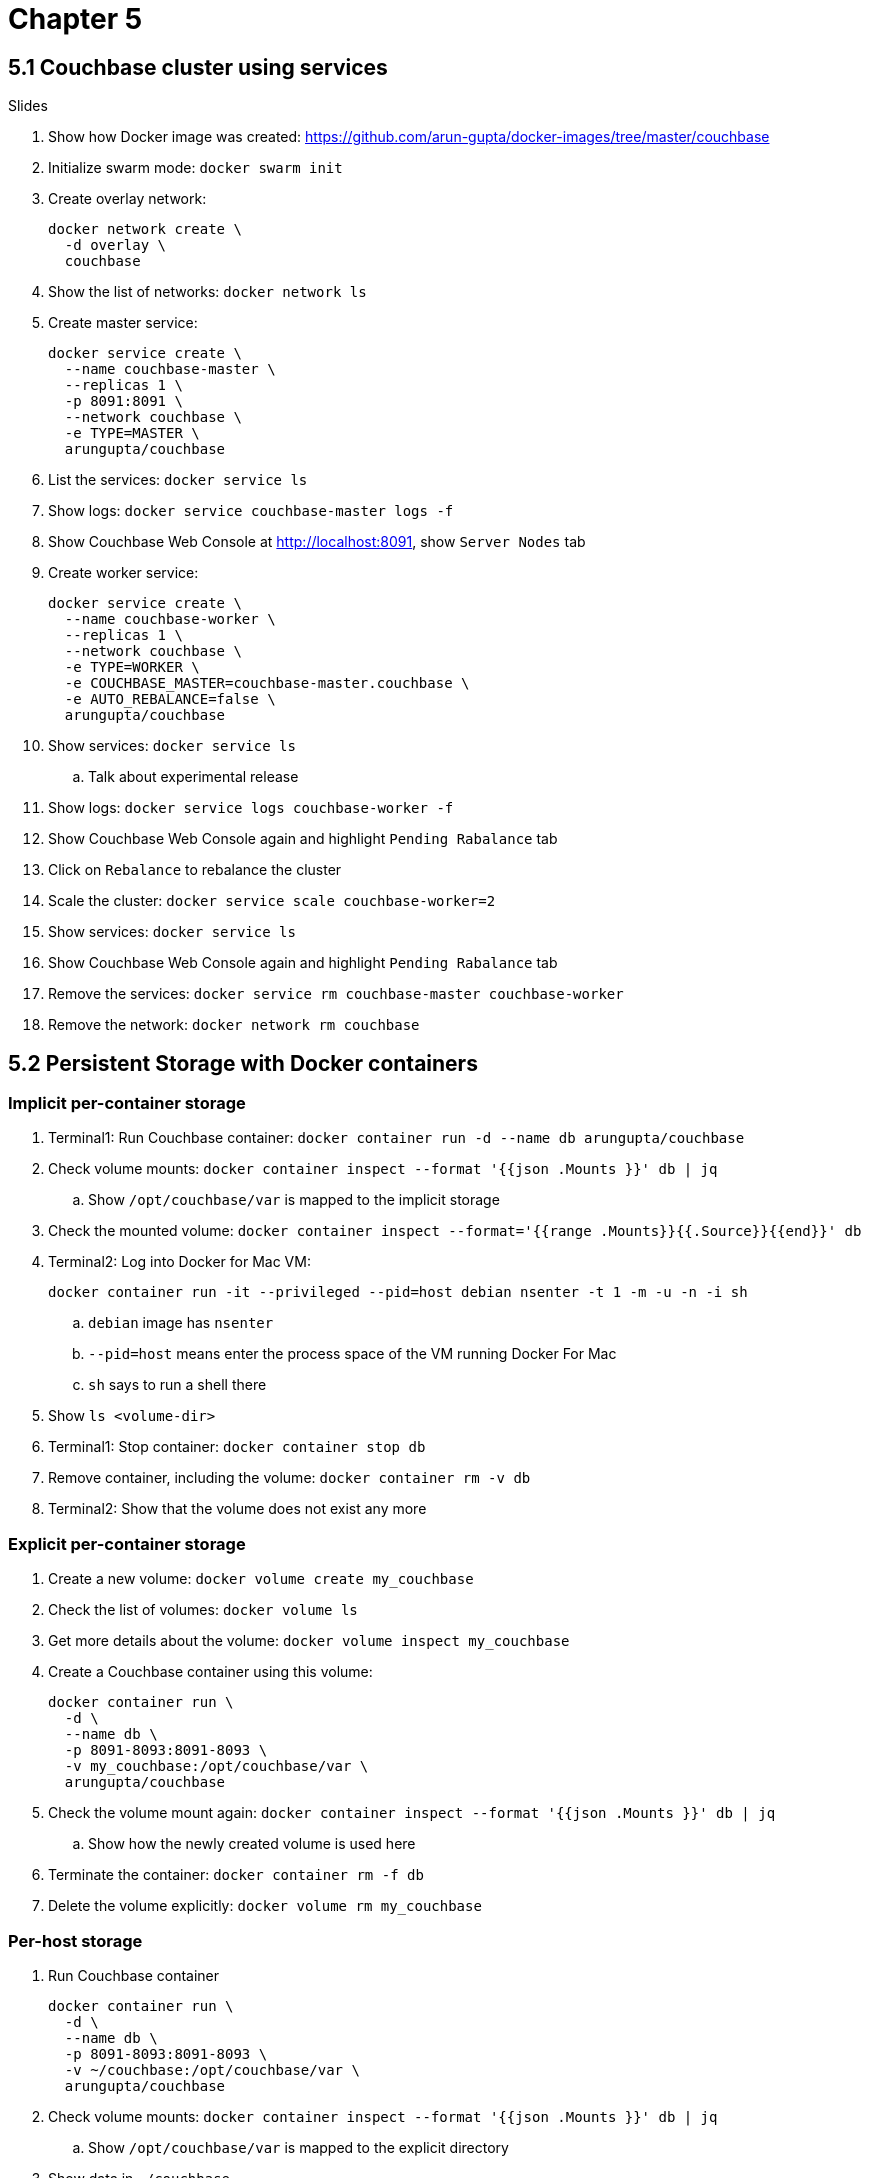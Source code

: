 = Chapter 5

== 5.1 Couchbase cluster using services

Slides

. Show how Docker image was created: https://github.com/arun-gupta/docker-images/tree/master/couchbase

. Initialize swarm mode: `docker swarm init`
. Create overlay network:
+
```
docker network create \
  -d overlay \
  couchbase
```
+
. Show the list of networks: `docker network ls`
. Create master service:
+
```
docker service create \
  --name couchbase-master \
  --replicas 1 \
  -p 8091:8091 \
  --network couchbase \
  -e TYPE=MASTER \
  arungupta/couchbase
```
+
. List the services: `docker service ls`
. Show logs: `docker service couchbase-master logs -f`
. Show Couchbase Web Console at http://localhost:8091, show `Server Nodes` tab
. Create worker service:
+
```
docker service create \
  --name couchbase-worker \
  --replicas 1 \
  --network couchbase \
  -e TYPE=WORKER \
  -e COUCHBASE_MASTER=couchbase-master.couchbase \
  -e AUTO_REBALANCE=false \
  arungupta/couchbase
```
+
. Show services: `docker service ls`
.. Talk about experimental release
. Show logs: `docker service logs couchbase-worker -f`
. Show Couchbase Web Console again and highlight `Pending Rabalance` tab
. Click on `Rebalance` to rebalance the cluster
. Scale the cluster: `docker service scale couchbase-worker=2`
. Show services: `docker service ls`
. Show Couchbase Web Console again and highlight `Pending Rabalance` tab
. Remove the services: `docker service rm couchbase-master couchbase-worker`
. Remove the network: `docker network rm couchbase`

== 5.2 Persistent Storage with Docker containers

=== Implicit per-container storage

. Terminal1: Run Couchbase container: `docker container run -d --name db arungupta/couchbase`
. Check volume mounts: `docker container inspect --format '{{json .Mounts }}' db  | jq`
.. Show `/opt/couchbase/var` is mapped to the implicit storage
. Check the mounted volume: `docker container inspect --format='{{range .Mounts}}{{.Source}}{{end}}' db`
. Terminal2: Log into Docker for Mac VM:
+
```
docker container run -it --privileged --pid=host debian nsenter -t 1 -m -u -n -i sh
```
+
.. `debian` image has `nsenter`
.. `--pid=host` means enter the process space of the VM running Docker For Mac
.. `sh` says to run a shell there
+
. Show `ls <volume-dir>`
. Terminal1: Stop container: `docker container stop db`
. Remove container, including the volume: `docker container rm -v db`
. Terminal2: Show that the volume does not exist any more

=== Explicit per-container storage

. Create a new volume: `docker volume create my_couchbase`
. Check the list of volumes: `docker volume ls`
. Get more details about the volume: `docker volume inspect my_couchbase`
. Create a Couchbase container using this volume:
+
```
docker container run \
  -d \
  --name db \
  -p 8091-8093:8091-8093 \
  -v my_couchbase:/opt/couchbase/var \
  arungupta/couchbase
```
+
. Check the volume mount again: `docker container inspect --format '{{json .Mounts }}' db  | jq`
.. Show how the newly created volume is used here
. Terminate the container: `docker container rm -f db`
. Delete the volume explicitly: `docker volume rm my_couchbase`

=== Per-host storage

. Run Couchbase container
+
```
docker container run \
  -d \
  --name db \
  -p 8091-8093:8091-8093 \
  -v ~/couchbase:/opt/couchbase/var \
  arungupta/couchbase
```
+
. Check volume mounts: `docker container inspect --format '{{json .Mounts }}' db  | jq`
.. Show `/opt/couchbase/var` is mapped to the explicit directory
. Show data in `~/couchbase`
. Login to Couchbase Web Console at http://localhost:8091
. Create a new bucket
. Kill the container: `docker container rm -f db`
. Restart the container using previous command
. Access Couchbase Web Console and show that the bucket still exists

== 5.3 Docker Volume Plugin

Talk through slides

=== Pre setup 

==== EC2 instance

. Ubuntu 14.04, `m3.large`
.. Add `8091` to inbound rules
. Login to EC2 instance: `ssh -i ~/.ssh/arun-cb-west1.pem ubuntu@<public-ip>`
. Update: `sudo apt-get update`
. Install Docker: `curl -sSL https://get.docker.com/ | sh`
. Enable non-root access: `sudo usermod -aG docker ubuntu`
. Logout and log back in

==== AWS EBS Volume

. Create 10GB EBS volume
. Attach the volume to EC2 instance using instance id

==== Px-dev

In EC2 instance:

. Create `etcd`:
+
```
docker container run -v \
  /data/varlib/etcd \
  -p 4001:4001 \
  -d \
  portworx/etcd:latest
```
+
. Make root mounted volumes shareable: `sudo mount --make-shared /`
. Use `lsblk` to check that the volume is attached to EC2 instance
. Start `px-dev` container:
+
```
docker container run \
  --restart=always \
  --name px \
  -d \
  --net=host \
  --privileged=true                             \
  -v /run/docker/plugins:/run/docker/plugins    \
  -v /var/lib/osd:/var/lib/osd:shared           \
  -v /dev:/dev                                  \
  -v /etc/pwx:/etc/pwx                          \
  -v /opt/pwx/bin:/export_bin:shared            \
  -v /var/run/docker.sock:/var/run/docker.sock  \
  -v /var/cores:/var/cores                      \
  -v /usr/src:/usr/src                           \
  --ipc=host                                    \
  portworx/px-dev \
  -daemon \
  -k \
  etcd://localhost:4001 \
  -c cluster1 \
  -s /dev/xvdf
```
+
. Check the logs: `docker container logs -f px`

=== Show

. Talk:
.. EBS volume attached to EC2 instance
.. `etcd` container
.. `px-dev` container

. List the volumes: `docker volume ls`
. Check the status of attached volumes that are available to Portworx using `sudo /opt/pwx/bin/pxctl status`
. Create a Docker volume:
+
```
docker volume create -d pxd -o size=10G -o fs=ext4 --name cbvol
```
+
. List the volumes: `docker volume ls` and show newly created volume
. Create a Couchbase container with Portworx volume:
+
```
docker container run \
  -d \
  --name db \
  -v cbvol:/opt/couchbase/var \
  -p 8091-8094:8091-8094 \
  -p 11210:11210 \
  arungupta/couchbase
```
+
. Login to Couchbase Web Console: http://<public-ip>:8091
.. Login: `Administrator`, password: `password`
. Create a new data bucket
. See the list of containers
. Kill the db container: `docker container rm -f db`
. Restart the database container:
+
```
docker container run \
  -d \
  --name db \
  -v cbvol:/opt/couchbase/var \
  -p 8091-8094:8091-8094 \
  -p 11210:11210 \
  arungupta/couchbase
```
+
. Login to Couchbase Web Console and show that the bucket still exists

=== Cleanup

. Detach volume
. Delete volume
. Terminate EC2 instance

